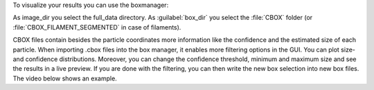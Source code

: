 To visualize your results you can use the boxmanager:

.. image:: ../img/cryolo_visualize_202003.png
    :width: 600

As image_dir you select the full_data directory. As :guilabel:`box_dir` you select the :file:`CBOX` folder (or :file:`CBOX_FILAMENT_SEGMENTED` in case of filaments).

.. image:: ../img/napari/thresholding.png
    :width: 300
    :align: left

CBOX files contain besides the particle coordinates more information like the confidence and the estimated size of each particle. When importing .cbox files into the box manager, it enables more filtering options in the GUI. You can plot size- and confidence distributions.
Moreover, you can change the confidence threshold, minimum and maximum size and see the results in a live preview. If you are done with the filtering, you can then write the new box selection into new box files.
The video below shows an example.


